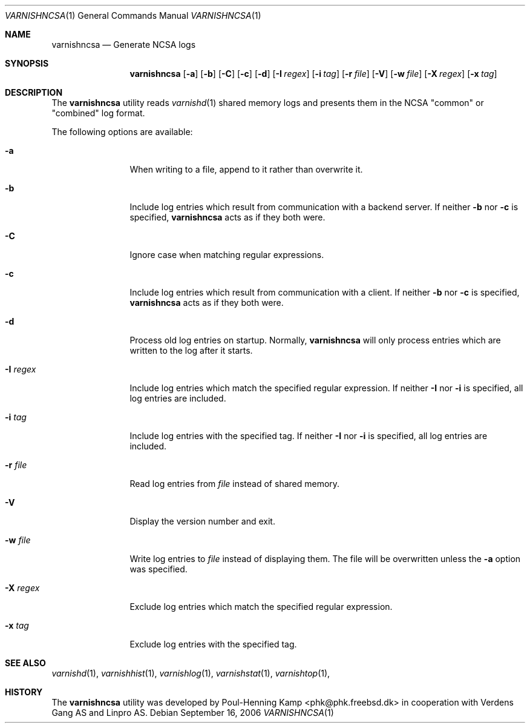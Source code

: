 .\"-
.\" Copyright (c) 2006 Verdens Gang AS
.\" Copyright (c) 2006 Linpro AS
.\" All rights reserved.
.\"
.\" Redistribution and use in source and binary forms, with or without
.\" modification, are permitted provided that the following conditions
.\" are met:
.\" 1. Redistributions of source code must retain the above copyright
.\"    notice, this list of conditions and the following disclaimer.
.\" 2. Redistributions in binary form must reproduce the above copyright
.\"    notice, this list of conditions and the following disclaimer in the
.\"    documentation and/or other materials provided with the distribution.
.\"
.\" THIS SOFTWARE IS PROVIDED BY AUTHOR AND CONTRIBUTORS ``AS IS'' AND
.\" ANY EXPRESS OR IMPLIED WARRANTIES, INCLUDING, BUT NOT LIMITED TO, THE
.\" IMPLIED WARRANTIES OF MERCHANTABILITY AND FITNESS FOR A PARTICULAR PURPOSE
.\" ARE DISCLAIMED.  IN NO EVENT SHALL AUTHOR OR CONTRIBUTORS BE LIABLE
.\" FOR ANY DIRECT, INDIRECT, INCIDENTAL, SPECIAL, EXEMPLARY, OR CONSEQUENTIAL
.\" DAMAGES (INCLUDING, BUT NOT LIMITED TO, PROCUREMENT OF SUBSTITUTE GOODS
.\" OR SERVICES; LOSS OF USE, DATA, OR PROFITS; OR BUSINESS INTERRUPTION)
.\" HOWEVER CAUSED AND ON ANY THEORY OF LIABILITY, WHETHER IN CONTRACT, STRICT
.\" LIABILITY, OR TORT (INCLUDING NEGLIGENCE OR OTHERWISE) ARISING IN ANY WAY
.\" OUT OF THE USE OF THIS SOFTWARE, EVEN IF ADVISED OF THE POSSIBILITY OF
.\" SUCH DAMAGE.
.\"
.\" $Id$
.\"
.Dd September 16, 2006
.Dt VARNISHNCSA 1
.Os
.Sh NAME
.Nm varnishncsa
.Nd Generate NCSA logs
.Sh SYNOPSIS
.Nm
.Op Fl a
.Op Fl b
.Op Fl C
.Op Fl c
.Op Fl d
.Op Fl I Ar regex
.Op Fl i Ar tag
.Op Fl r Ar file
.Op Fl V
.Op Fl w Ar file
.Op Fl X Ar regex
.Op Fl x Ar tag
.Sh DESCRIPTION
The
.Nm
utility reads
.Xr varnishd 1
shared memory logs and presents them in the NCSA "common" or
"combined" log format.
.Pp
The following options are available:
.Bl -tag -width Fl
.It Fl a
When writing to a file, append to it rather than overwrite it.
.It Fl b
Include log entries which result from communication with a backend
server.
If neither
.Fl b
nor
.Fl c
is specified,
.Nm
acts as if they both were.
.It Fl C
Ignore case when matching regular expressions.
.It Fl c
Include log entries which result from communication with a client.
If neither
.Fl b
nor
.Fl c
is specified,
.Nm
acts as if they both were.
.It Fl d
Process old log entries on startup.
Normally,
.Nm
will only process entries which are written to the log after it
starts.
.It Fl I Ar regex
Include log entries which match the specified regular expression.
If neither
.Fl I
nor
.Fl i
is specified, all log entries are included.
.It Fl i Ar tag
Include log entries with the specified tag.
If neither
.Fl I
nor
.Fl i
is specified, all log entries are included.
.It Fl r Ar file
Read log entries from
.Ar file
instead of shared memory.
.It Fl V
Display the version number and exit.
.It Fl w Ar file
Write log entries to
.Ar file
instead of displaying them.
The file will be overwritten unless the
.Fl a
option was specified.
.It Fl X Ar regex
Exclude log entries which match the specified regular expression.
.It Fl x Ar tag
Exclude log entries with the specified tag.
.El
.Sh SEE ALSO
.Xr varnishd 1 ,
.Xr varnishhist 1 ,
.Xr varnishlog 1 ,
.Xr varnishstat 1 ,
.Xr varnishtop 1 ,
.Sh HISTORY
The
.Nm
utility was developed by
.An Poul-Henning Kamp Aq phk@phk.freebsd.dk
in cooperation with Verdens Gang AS and Linpro AS.
